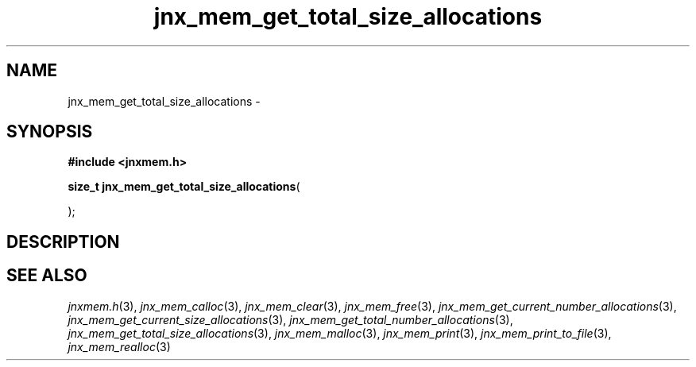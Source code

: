 .\" File automatically generated by doxy2man0.1
.\" Generation date: Wed Apr 16 2014
.TH jnx_mem_get_total_size_allocations 3 2014-04-16 "XXXpkg" "The XXX Manual"
.SH "NAME"
jnx_mem_get_total_size_allocations \- 
.SH SYNOPSIS
.nf
.B #include <jnxmem.h>
.sp
\fBsize_t jnx_mem_get_total_size_allocations\fP(

);
.fi
.SH DESCRIPTION
.SH SEE ALSO
.PP
.nh
.ad l
\fIjnxmem.h\fP(3), \fIjnx_mem_calloc\fP(3), \fIjnx_mem_clear\fP(3), \fIjnx_mem_free\fP(3), \fIjnx_mem_get_current_number_allocations\fP(3), \fIjnx_mem_get_current_size_allocations\fP(3), \fIjnx_mem_get_total_number_allocations\fP(3), \fIjnx_mem_get_total_size_allocations\fP(3), \fIjnx_mem_malloc\fP(3), \fIjnx_mem_print\fP(3), \fIjnx_mem_print_to_file\fP(3), \fIjnx_mem_realloc\fP(3)
.ad
.hy
